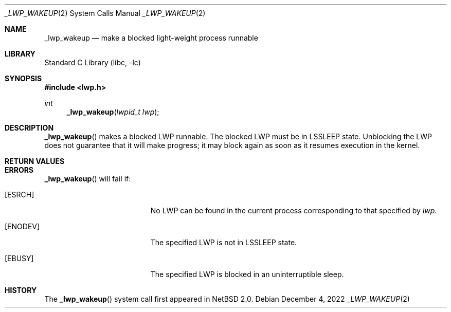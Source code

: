 .\"	$NetBSD: _lwp_wakeup.2,v 1.7 2022/12/04 16:21:54 uwe Exp $
.\"
.\" Copyright (c) 2003 The NetBSD Foundation, Inc.
.\" All rights reserved.
.\"
.\" This code is derived from software contributed to The NetBSD Foundation
.\" by Jason R. Thorpe of Wasabi Systems, Inc.
.\"
.\" Redistribution and use in source and binary forms, with or without
.\" modification, are permitted provided that the following conditions
.\" are met:
.\" 1. Redistributions of source code must retain the above copyright
.\"    notice, this list of conditions and the following disclaimer.
.\" 2. Redistributions in binary form must reproduce the above copyright
.\"    notice, this list of conditions and the following disclaimer in the
.\"    documentation and/or other materials provided with the distribution.
.\"
.\" THIS SOFTWARE IS PROVIDED BY THE NETBSD FOUNDATION, INC. AND CONTRIBUTORS
.\" ``AS IS'' AND ANY EXPRESS OR IMPLIED WARRANTIES, INCLUDING, BUT NOT LIMITED
.\" TO, THE IMPLIED WARRANTIES OF MERCHANTABILITY AND FITNESS FOR A PARTICULAR
.\" PURPOSE ARE DISCLAIMED.  IN NO EVENT SHALL THE FOUNDATION OR CONTRIBUTORS
.\" BE LIABLE FOR ANY DIRECT, INDIRECT, INCIDENTAL, SPECIAL, EXEMPLARY, OR
.\" CONSEQUENTIAL DAMAGES (INCLUDING, BUT NOT LIMITED TO, PROCUREMENT OF
.\" SUBSTITUTE GOODS OR SERVICES; LOSS OF USE, DATA, OR PROFITS; OR BUSINESS
.\" INTERRUPTION) HOWEVER CAUSED AND ON ANY THEORY OF LIABILITY, WHETHER IN
.\" CONTRACT, STRICT LIABILITY, OR TORT (INCLUDING NEGLIGENCE OR OTHERWISE)
.\" ARISING IN ANY WAY OUT OF THE USE OF THIS SOFTWARE, EVEN IF ADVISED OF THE
.\" POSSIBILITY OF SUCH DAMAGE.
.\"
.Dd December 4, 2022
.Dt _LWP_WAKEUP 2
.Os
.Sh NAME
.Nm _lwp_wakeup
.Nd make a blocked light-weight process runnable
.Sh LIBRARY
.Lb libc
.Sh SYNOPSIS
.In lwp.h
.Ft int
.Fn _lwp_wakeup "lwpid_t lwp"
.Sh DESCRIPTION
.Fn _lwp_wakeup
makes a blocked LWP runnable.  The blocked LWP must be in
.Dv LSSLEEP
state.
Unblocking the LWP does not guarantee that it will make progress; it
may block again as soon as it resumes execution in the kernel.
.Sh RETURN VALUES
.Rt -std _lwp_wakeup
.Sh ERRORS
.Fn _lwp_wakeup
will fail if:
.Bl -tag -width Er
.It Bq Er ESRCH
No LWP can be found in the current process corresponding to that
specified by
.Fa lwp .
.It Bq Er ENODEV
The specified LWP is not in
.Dv LSSLEEP
state.
.It Bq Er EBUSY
The specified LWP is blocked in an uninterruptible sleep.
.El
.Sh HISTORY
The
.Fn _lwp_wakeup
system call first appeared in
.Nx 2.0 .
